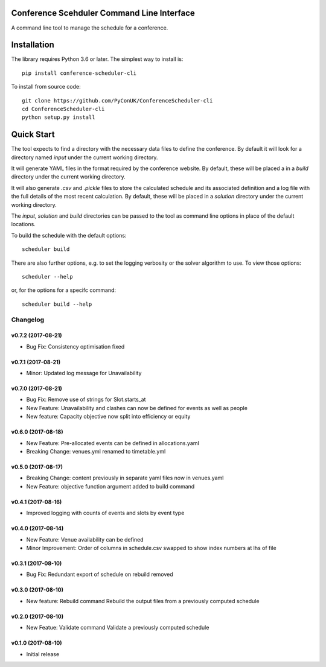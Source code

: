 Conference Scehduler Command Line Interface
===========================================
A command line tool to manage the schedule for a conference.

Installation
============

The library requires Python 3.6 or later. The simplest way to install is::

    pip install conference-scheduler-cli

To install from source code::

    git clone https://github.com/PyConUK/ConferenceScheduler-cli
    cd ConferenceScheduler-cli
    python setup.py install

Quick Start
===========

The tool expects to find a directory with the necessary data files to define
the conference. By default it will look for a directory named `input` under
the current working directory.

It will generate YAML files in the format required by the conference
website. By default, these will be placed a in a `build` directory under the
current working directory.

It will also generate `.csv` and `.pickle` files to store the calculated
schedule and its associated definition and a log file with the full details of
the most recent calculation. By default, these will be placed in a
`solution` directory under the current working directory.

The `input`, `solution` and `build` directories can be passed to the tool as
command line options in place of the default locations.

To build the schedule with the default options::

    scheduler build

There are also further options, e.g. to set the logging verbosity or the
solver algorithm to use. To view those options::

    scheduler --help

or, for the options for a specifc command::

    scheduler build --help

Changelog
#########

v0.7.2 (2017-08-21)
-------------------
* Bug Fix: Consistency optimisation fixed

v0.7.1 (2017-08-21)
-------------------
* Minor: Updated log message for Unavailability

v0.7.0 (2017-08-21)
-------------------
* Bug Fix: Remove use of strings for Slot.starts_at

* New Feature: Unavailability and clashes can now be defined for events as well
  as people

* New feature: Capacity objective now split into efficiency or equity

v0.6.0 (2017-08-18)
-------------------
* New Feature: Pre-allocated events can be defined in allocations.yaml

* Breaking Change: venues.yml renamed to timetable.yml

v0.5.0 (2017-08-17)
-------------------
* Breaking Change: content previously in separate yaml files now in venues.yaml

* New Feature: objective function argument added to build command

v0.4.1 (2017-08-16)
-------------------
* Improved logging with counts of events and slots by event type

v0.4.0 (2017-08-14)
-------------------
* New Feature: Venue availability can be defined

* Minor Improvement: Order of columns in schedule.csv swapped to show index
  numbers at lhs of file

v0.3.1 (2017-08-10)
-------------------
* Bug Fix: Redundant export of schedule on rebuild removed

v0.3.0 (2017-08-10)
-------------------
* New feature: Rebuild command
  Rebuild the output files from a previously computed schedule

v0.2.0 (2017-08-10)
-------------------
* New Featue: Validate command
  Validate a previously computed schedule

v0.1.0 (2017-08-10)
-------------------
* Initial release


